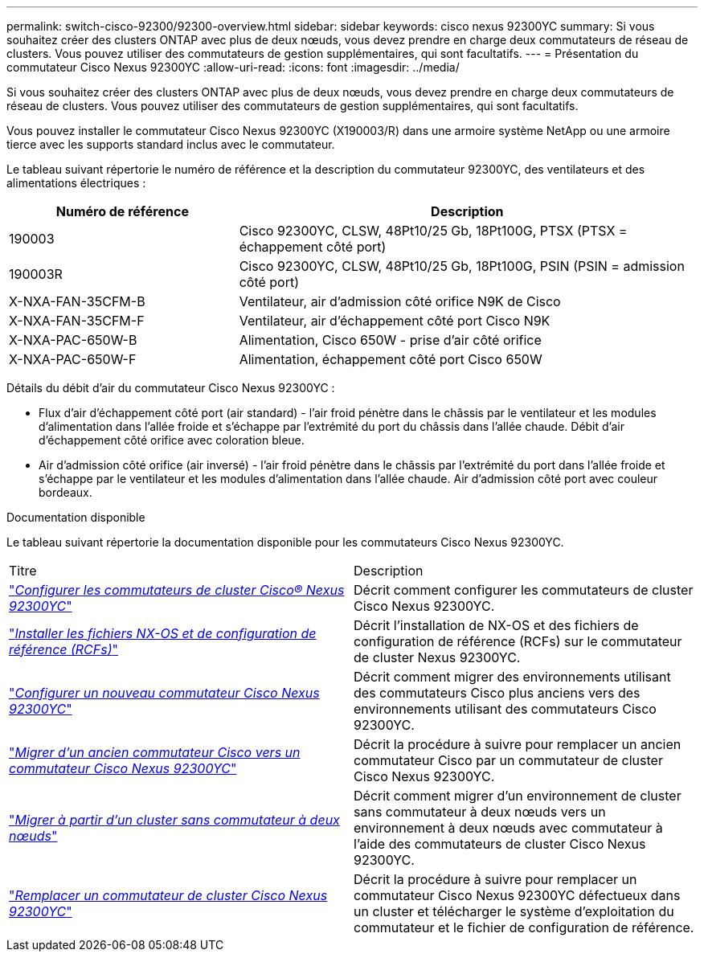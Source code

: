 ---
permalink: switch-cisco-92300/92300-overview.html 
sidebar: sidebar 
keywords: cisco nexus 92300YC 
summary: Si vous souhaitez créer des clusters ONTAP avec plus de deux nœuds, vous devez prendre en charge deux commutateurs de réseau de clusters. Vous pouvez utiliser des commutateurs de gestion supplémentaires, qui sont facultatifs. 
---
= Présentation du commutateur Cisco Nexus 92300YC
:allow-uri-read: 
:icons: font
:imagesdir: ../media/


[role="lead"]
Si vous souhaitez créer des clusters ONTAP avec plus de deux nœuds, vous devez prendre en charge deux commutateurs de réseau de clusters. Vous pouvez utiliser des commutateurs de gestion supplémentaires, qui sont facultatifs.

Vous pouvez installer le commutateur Cisco Nexus 92300YC (X190003/R) dans une armoire système NetApp ou une armoire tierce avec les supports standard inclus avec le commutateur.

Le tableau suivant répertorie le numéro de référence et la description du commutateur 92300YC, des ventilateurs et des alimentations électriques :

[cols="1,2"]
|===
| Numéro de référence | Description 


 a| 
190003
 a| 
Cisco 92300YC, CLSW, 48Pt10/25 Gb, 18Pt100G, PTSX (PTSX = échappement côté port)



 a| 
190003R
 a| 
Cisco 92300YC, CLSW, 48Pt10/25 Gb, 18Pt100G, PSIN (PSIN = admission côté port)



 a| 
X-NXA-FAN-35CFM-B
 a| 
Ventilateur, air d'admission côté orifice N9K de Cisco



 a| 
X-NXA-FAN-35CFM-F
 a| 
Ventilateur, air d'échappement côté port Cisco N9K



 a| 
X-NXA-PAC-650W-B
 a| 
Alimentation, Cisco 650W - prise d'air côté orifice



 a| 
X-NXA-PAC-650W-F
 a| 
Alimentation, échappement côté port Cisco 650W

|===
Détails du débit d'air du commutateur Cisco Nexus 92300YC :

* Flux d'air d'échappement côté port (air standard) - l'air froid pénètre dans le châssis par le ventilateur et les modules d'alimentation dans l'allée froide et s'échappe par l'extrémité du port du châssis dans l'allée chaude. Débit d'air d'échappement côté orifice avec coloration bleue.
* Air d'admission côté orifice (air inversé) - l'air froid pénètre dans le châssis par l'extrémité du port dans l'allée froide et s'échappe par le ventilateur et les modules d'alimentation dans l'allée chaude. Air d'admission côté port avec couleur bordeaux.


.Documentation disponible
Le tableau suivant répertorie la documentation disponible pour les commutateurs Cisco Nexus 92300YC.

|===


| Titre | Description 


 a| 
https://docs.netapp.com/us-en/ontap-systems-switches/switch-cisco-9336c-fx2/setup-switches.html["_Configurer les commutateurs de cluster Cisco® Nexus 92300YC_"^]
 a| 
Décrit comment configurer les commutateurs de cluster Cisco Nexus 92300YC.



 a| 
https://docs.netapp.com/us-en/ontap-systems-switches/switch-cisco-92300/install-nxos-overview.html["_Installer les fichiers NX-OS et de configuration de référence (RCFs)_"^]
 a| 
Décrit l'installation de NX-OS et des fichiers de configuration de référence (RCFs) sur le commutateur de cluster Nexus 92300YC.



 a| 
https://docs.netapp.com/us-en/ontap-systems-switches/switch-cisco-92300/configure-overview.html["_Configurer un nouveau commutateur Cisco Nexus 92300YC_"^]
 a| 
Décrit comment migrer des environnements utilisant des commutateurs Cisco plus anciens vers des environnements utilisant des commutateurs Cisco 92300YC.



 a| 
https://docs.netapp.com/us-en/ontap-systems-switches/switch-cisco-92300/migrate-to-92300yc-overview.html["_Migrer d'un ancien commutateur Cisco vers un commutateur Cisco Nexus 92300YC_"^]
 a| 
Décrit la procédure à suivre pour remplacer un ancien commutateur Cisco par un commutateur de cluster Cisco Nexus 92300YC.



 a| 
https://docs.netapp.com/us-en/ontap-systems-switches/switch-cisco-92300/migrate-to-2n-switched.html["_Migrer à partir d'un cluster sans commutateur à deux nœuds_"^]
 a| 
Décrit comment migrer d'un environnement de cluster sans commutateur à deux nœuds vers un environnement à deux nœuds avec commutateur à l'aide des commutateurs de cluster Cisco Nexus 92300YC.



 a| 
https://docs.netapp.com/us-en/ontap-systems-switches/switch-cisco-92300/replace-92300yc.html["_Remplacer un commutateur de cluster Cisco Nexus 92300YC_"^]
 a| 
Décrit la procédure à suivre pour remplacer un commutateur Cisco Nexus 92300YC défectueux dans un cluster et télécharger le système d'exploitation du commutateur et le fichier de configuration de référence.

|===